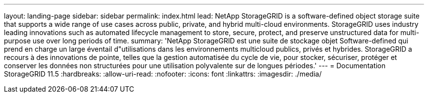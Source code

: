 ---
layout: landing-page 
sidebar: sidebar 
permalink: index.html 
lead: NetApp StorageGRID is a software-defined object storage suite that supports a wide range of use cases across public, private, and hybrid multi-cloud environments. StorageGRID uses industry leading innovations such as automated lifecycle management to store, secure, protect, and preserve unstructured data for multi-purpose use over long periods of time. 
summary: 'NetApp StorageGRID est une suite de stockage objet Software-defined qui prend en charge un large éventail d"utilisations dans les environnements multicloud publics, privés et hybrides. StorageGRID a recours à des innovations de pointe, telles que la gestion automatisée du cycle de vie, pour stocker, sécuriser, protéger et conserver les données non structurées pour une utilisation polyvalente sur de longues périodes.' 
---
= Documentation StorageGRID 11.5
:hardbreaks:
:allow-uri-read: 
:nofooter: 
:icons: font
:linkattrs: 
:imagesdir: ./media/


